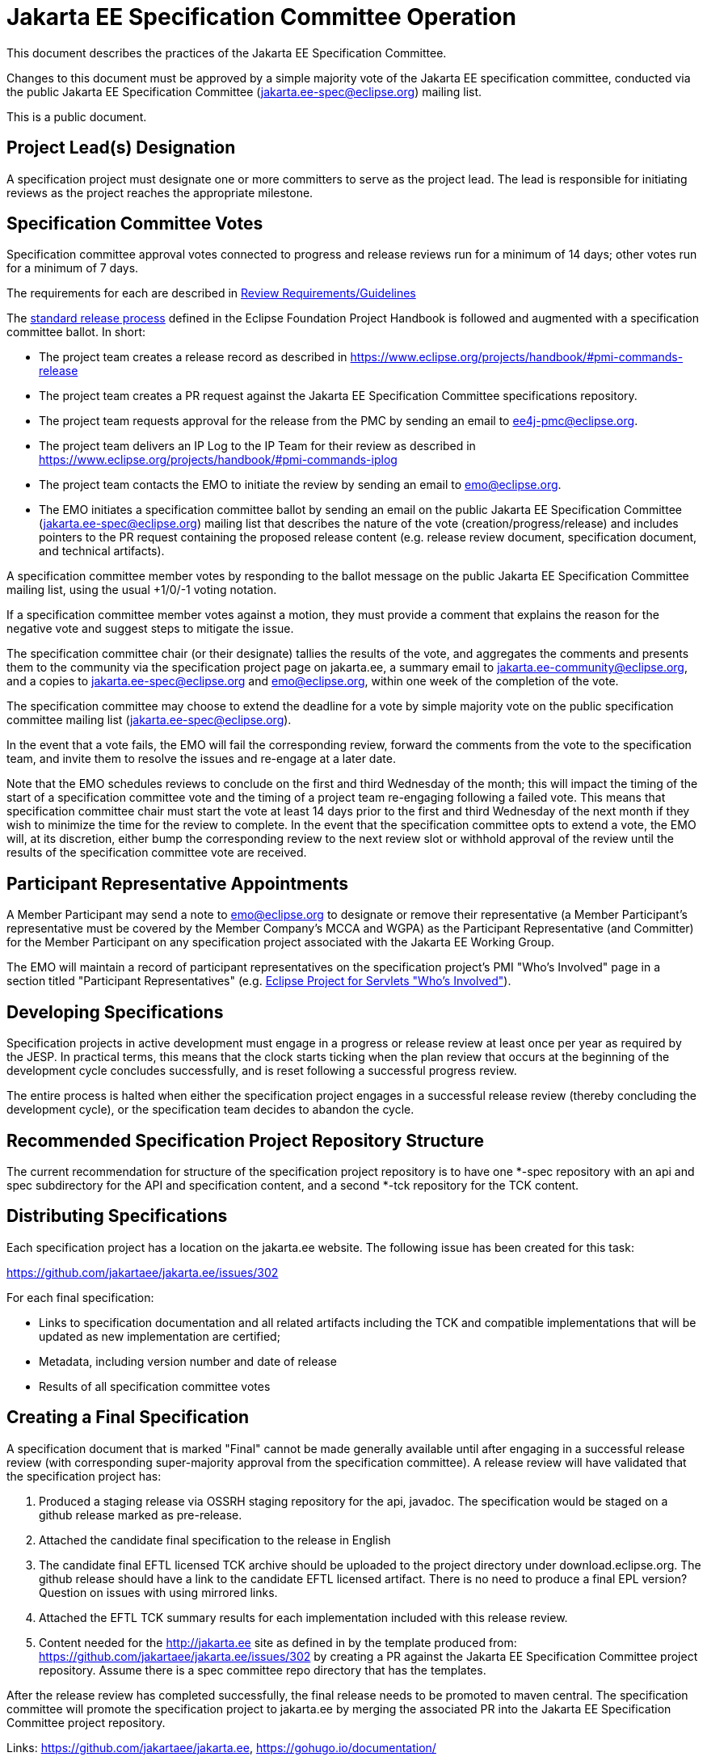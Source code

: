 = Jakarta EE Specification Committee Operation

This document describes the practices of the Jakarta EE Specification Committee.

Changes to this document must be approved by a simple majority vote of the Jakarta EE specification committee, conducted via the public Jakarta EE Specification Committee (jakarta.ee-spec@eclipse.org) mailing list.

This is a public document.

== Project Lead(s) Designation
A specification project must designate one or more committers to serve as the project lead.
The lead is responsible for initiating reviews as the project reaches the appropriate milestone.

== Specification Committee Votes
Specification committee approval votes connected to progress and release reviews run for a minimum of 14 days; other votes run for a minimum of 7 days.

The requirements for each are described in <<process.adoc#,Review Requirements/Guidelines>>

The https://www.eclipse.org/projects/handbook/#release[standard release process] defined in the Eclipse Foundation Project Handbook is followed and augmented with a specification committee ballot. In short:

* The project team creates a release record as described in https://www.eclipse.org/projects/handbook/#pmi-commands-release
* The project team creates a PR request against the Jakarta EE Specification Committee specifications repository.
* The project team requests approval for the release from the PMC by sending an email to ee4j-pmc@eclipse.org.
* The project team delivers an IP Log to the IP Team for their review as described in https://www.eclipse.org/projects/handbook/#pmi-commands-iplog
* The project team contacts the EMO to initiate the review by sending an email to emo@eclipse.org.
* The EMO initiates a specification committee ballot by sending an email on the public Jakarta EE Specification Committee (jakarta.ee-spec@eclipse.org) mailing list that describes the nature of the vote (creation/progress/release) and includes pointers to the PR request containing the proposed release content (e.g. release review document, specification document, and technical artifacts).

A specification committee member votes by responding to the ballot message on the public Jakarta EE Specification Committee mailing list, using the usual +1/0/-1 voting notation.

If a specification committee member votes against a motion, they must provide a comment that explains the reason for the negative vote and suggest steps to mitigate the issue.

The specification committee chair (or their designate) tallies the results of the vote, and aggregates the comments and presents them to the community via the specification project page on jakarta.ee, a summary email to jakarta.ee-community@eclipse.org, and a copies to jakarta.ee-spec@eclipse.org and emo@eclipse.org, within one week of the completion of the vote.

The specification committee may choose to extend the deadline for a vote by simple majority vote on the public specification committee mailing list (jakarta.ee-spec@eclipse.org).

In the event that a vote fails, the EMO will fail the corresponding review, forward the comments from the vote to the specification team, and invite them to resolve the issues and re-engage at a later date.

Note that the EMO schedules reviews to conclude on the first and third Wednesday of the month; this will impact the timing of the start of a specification committee vote and the timing of a project team re-engaging following a failed vote.
This means that specification committee chair must start the vote at least 14 days prior to the first and third Wednesday of the next month if they wish to minimize the time for the review to complete.
In the event that the specification committee opts to extend a vote, the EMO will, at its discretion, either bump the corresponding review to the next review slot or withhold approval of the review until the results of the specification committee vote are received.

== Participant Representative Appointments
A Member Participant may send a note to emo@eclipse.org to designate or remove their representative (a Member Participant’s representative must be covered by the Member Company’s MCCA and WGPA) as the Participant Representative (and Committer) for the Member Participant on any specification project associated with the Jakarta EE Working Group.

The EMO will maintain a record of participant representatives on the specification project’s PMI "Who's Involved" page in a section titled "Participant Representatives" (e.g. https://projects.eclipse.org/projects/ee4j.servlet/who[Eclipse Project for Servlets "Who's Involved"]).

== Developing Specifications
Specification projects in active development must engage in a progress or release review at least once per year as required by the JESP.
In practical terms, this means that the clock starts ticking when the plan review that occurs at the beginning of the development cycle concludes successfully, and is reset following a successful progress review.

The entire process is halted when either the specification project engages in a successful release review (thereby concluding the development cycle), or the specification team decides to abandon the cycle.

== Recommended Specification Project Repository Structure
The current recommendation for structure of the specification project repository is to have one *-spec repository with an api and spec subdirectory for the API and specification content, and a second *-tck repository for the TCK content.

== Distributing Specifications
Each specification project has a location on the jakarta.ee website. The following issue has been created for this task:

https://github.com/jakartaee/jakarta.ee/issues/302

For each final specification:

* Links to specification documentation and all related artifacts including the TCK and compatible implementations that will be updated as new implementation are certified;
* Metadata, including version number and date of release
* Results of all specification committee votes

== Creating a Final Specification
A specification document that is marked "Final" cannot be made generally available until after engaging in a successful release review (with corresponding super-majority approval from the specification committee).
A release review will have validated that the specification project has:

1. Produced a staging release via OSSRH staging repository for the api, javadoc. The specification would be staged on a github release marked as pre-release.
2. Attached the candidate final specification to the release in English
3. The candidate final EFTL licensed TCK archive should be uploaded to the project directory under download.eclipse.org.
The github release should have a link to the candidate EFTL licensed artifact.
There is no need to produce a final EPL version?
Question on issues with using mirrored links.
4. Attached the EFTL TCK summary results for each implementation included with this release review.
5. Content needed for the http://jakarta.ee site as defined in by the template produced from: https://github.com/jakartaee/jakarta.ee/issues/302 by creating a PR against the Jakarta EE Specification Committee project repository.
Assume there is a spec committee repo directory that has the templates.

After the release review has completed successfully, the final release needs to be promoted to maven central.
The specification committee will promote the specification project to jakarta.ee by merging the associated PR into the Jakarta EE Specification Committee project repository.

Links: https://github.com/jakartaee/jakarta.ee, https://gohugo.io/documentation/

== Review Requirements/Guidelines
The EMO validates:

* That the review material meets a minimum standard (meaningful description);
* That the project repository includes the required legal documentation; and
* That the Eclipse Intellectual Property Due Diligence process has been followed.

The PMC validates:

* That the Eclipse Development Process has been followed;
* That the project is operating in an open and transparent manner;
* That the specification document is consistent with established conventions;and
* That the project has no unreasonable barriers for participation.
* That the submission material is complete

The Specification Committee validates:

* That the content presented for review is in scope;
* That the website documentation adequately and consistently describes the specification(s); and
* That the specification document is consistent with established conventions and meets the necessary quality standards.
* For a Progress Review, that sufficient progress has been made on a Compatible Implementation and TCK, to ensure that the spec is implementable and testable.
* For a Release Review, that a Compatible Implementation is complete, passes the TCK, and that the TCK includes sufficient coverage of the specification.
The TCK users guide MUST include the instructions to run the compatible implementations used to validate the release.
Instructions MAY be by reference.

== Namespaces

=== Maven
The maven group id, artifact id, and artifact names should follow the rules described in the https://wiki.eclipse.org/JakartaEE_Maven_Versioning_Rules document.

=== Java Package
All new classes, as well as modifications to `javax.*` classes, are created in the `jakarta.{abbreviation}.*` package.

This also applies to OSGi bundles produced by the project.

=== Exceptions
Petition the specification committee to request an exception to the namespace rules above.

== Coding Conventions
Where feasible, all source content must include a valid copyright and license header.
Tools such as the `https://github.com/javaee/copyright-maven-plugin[glassfish-copyright-maven-plugin]` may be useful in ensuring consistency.

== Specification Document Conventions (Currently under discussion)
Written in the third person tense

TBD "uses" vs. "includes"

Recommended formats, in order of preference: asciidoc, markdown, text.

The first reference to other specifications must use the official full name.
Subsequent references may use a generally accepted abbreviation.

== Initial Migration Tasks
The requirements for the initial migration from the legacy Java EE projects and associated naming conventions to the Jakarta conventions is outlined in these documents:

* https://jakarta.ee/legal/acronym_guidelines/[Oracle/JCP Acronym Guidelines]
* https://docs.google.com/spreadsheets/d/18SraPxRBCOyaS6w-UV6TR-UA1bWy1--sV0ky6msAjWY/edit#gid=0[Project Names and Codes]

Using these conventions, projects need to:

* Change the specification name to that given in https://docs.google.com/spreadsheets/d/18SraPxRBCOyaS6w-UV6TR-UA1bWy1--sV0ky6msAjWY/edit#gid=0[Project Names and Codes]
* JavaDocs and text documents such as README files need to be updated to use these naming conventions.
* Replace references to JCP process with references to https://jakarta.ee/about/jesp/[Eclipse JESP]
* Update references to other specifications to use name in https://docs.google.com/spreadsheets/d/18SraPxRBCOyaS6w-UV6TR-UA1bWy1--sV0ky6msAjWY/edit#gid=0[Project Names and Codes]
* Links to JCP JSR pages need to be replaced with a links of the form jakarta.ee/specifications/<code>/<version> where <code> is the specification code from https://docs.google.com/spreadsheets/d/18SraPxRBCOyaS6w-UV6TR-UA1bWy1--sV0ky6msAjWY/edit#gid=0[Project Names and Codes], and <version> is the particular specification version.

Specification projects need issue templates and labels to support the TCK challenge process, and the compatibility request process.
Creating an issue template is described in this GitHub doc: https://help.github.com/en/articles/creating-issue-templates-for-your-repository.
Creating labels is described in this GitHub doc: https://help.github.com/en/articles/creating-a-label.

The current TCK challenge and compatibility request process requires the following issue labels:

* challenge
* accepted
* challenge-appeal
* appealed-challenge
* invalid
* enhancement
* certification

Finally, follow https://wiki.eclipse.org/How_to_Prepare_API_Projects_to_Jakarta_EE_8_Release[How to Prepare API Projects to Jakarta EE 8 Release] to create an initial Jakarta EE 8 release.
